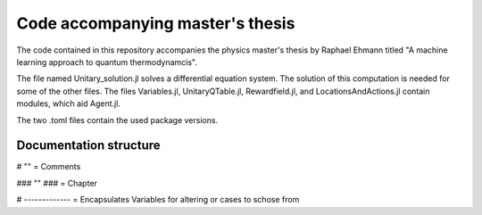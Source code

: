 Code accompanying master's thesis
=================================

The code contained in this repository accompanies the physics master's thesis by Raphael Ehmann titled "A machine learning approach to quantum thermodynamcis".

The file named Unitary_solution.jl solves a differential equation system. The solution of this computation is needed for some of the other files. The files Variables.jl, UnitaryQTable.jl, Rewardfield.jl, and LocationsAndActions.jl contain modules, which aid Agent.jl. 

The two .toml files contain the used package versions.  

Documentation structure
-----------------------
# "" = Comments

### "" ### = Chapter

# ------------- = Encapsulates Variables for altering or cases to schose from
